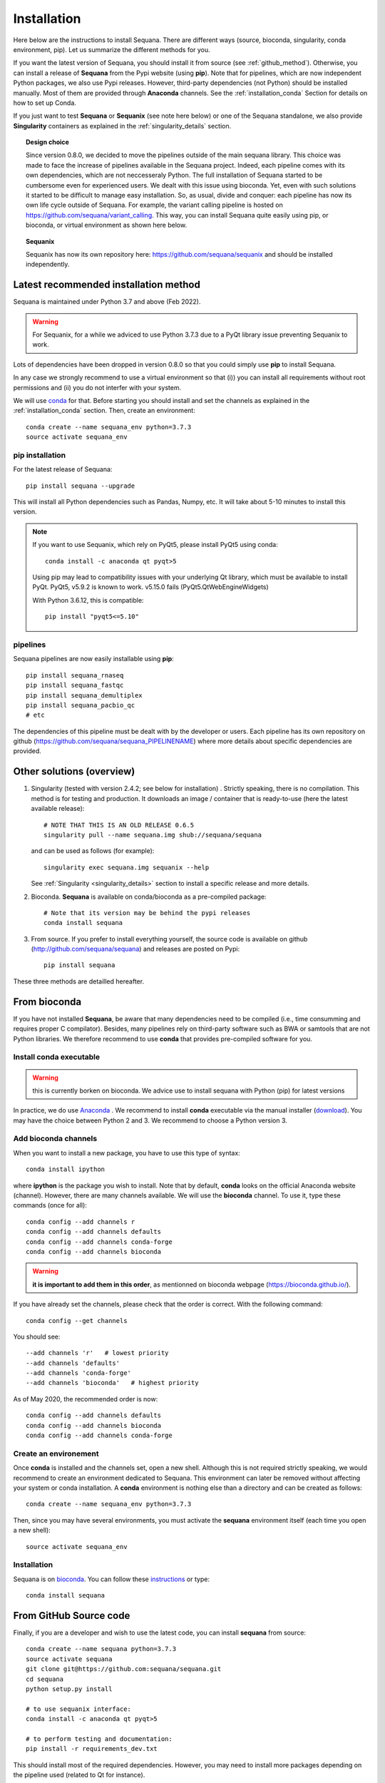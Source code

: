 .. _installation:

Installation
##########################################

Here below are the instructions to install Sequana. There are different ways (source, bioconda, singularity, conda environment, pip). Let us summarize the different methods for you.

If you want the latest version of Sequana, you should install it from source (see :ref:`github_method`). Otherwise, you can install a release of **Sequana** from the Pypi website (using **pip**). Note that for pipelines, which are now independent Python packages, we also use Pypi releases. However, third-party dependencies (not Python) should be installed manually. Most of them are provided through **Anaconda** channels.  See the :ref:`installation_conda` Section for details on how to set up Conda. 

If you just want to test **Sequana** or **Sequanix** (see note here below) or one of the Sequana
standalone, we also provide **Singularity** containers as explained in the
:ref:`singularity_details` section.


.. topic:: Design choice

    Since version 0.8.0, we decided to move the pipelines outside of the main 
    sequana library. This choice was made to face the increase of pipelines
    available in the Sequana project. Indeed, each pipeline comes with its own
    dependencies, which are not neccesseraly Python. The full installation of
    Sequana started to be cumbersome even for experienced users. We dealt with this
    issue using bioconda. Yet, even with such solutions it started to be
    difficult to manage easy installation. So, as usual, divide and conquer:
    each pipeline has now its own life cycle outside of Sequana. For example,
    the variant calling pipeline is hosted on
    https://github.com/sequana/variant_calling. This way, you can install
    Sequana quite easily using pip, or bioconda, or virtual environment as shown
    here below.

.. topic:: Sequanix

    Sequanix has now its own repository here: https://github.com/sequana/sequanix and should 
    be installed independently.


Latest recommended installation method
======================================

Sequana is maintained under Python 3.7 and above  (Feb 2022).

.. warning:: For Sequanix, for a while we adviced to use Python 3.7.3 due to a PyQt library issue
    preventing Sequanix to work.

Lots of dependencies have been dropped in version 0.8.0 so that you could simply
use **pip** to install Sequana.


In any case we strongly recommend to use a virtual environment so that (i))
you can install all requirements without root permissions and (ii) you do
not interfer with your system.

We will use `conda <https://docs.conda.io/en/latest>`_ for that. Before starting
you should install and set the channels as explained in the  :ref:`installation_conda` section. Then, create an environment:
::

    conda create --name sequana_env python=3.7.3
    source activate sequana_env

pip installation
----------------

For the latest release of Sequana::

    pip install sequana --upgrade

This will install all Python dependencies such as Pandas, Numpy, etc. It will take about 5-10 minutes to install this version.

.. note:: If you want to use Sequanix, which rely on PyQt5, please install PyQt5 using conda::

        conda install -c anaconda qt pyqt>5

    Using pip may lead to compatibility issues with your underlying Qt library,
    which must be available to install PyQt. PyQt5, v5.9.2 is known to work.
    v5.15.0 fails (PyQt5.QtWebEngineWidgets)

    With Python 3.6.12, this is compatible::

        pip install "pyqt5<=5.10"


pipelines
----------
Sequana pipelines are now easily installable using **pip**::

    pip install sequana_rnaseq
    pip install sequana_fastqc
    pip install sequana_demultiplex
    pip install sequana_pacbio_qc
    # etc

The dependencies of this pipeline must be dealt with by the developer or users.
Each pipeline has its own repository on github (https://github.com/sequana/sequana_PIPELINENAME)
where more details about specific dependencies are provided. 


Other solutions (overview)
========================================

#. Singularity (tested with version 2.4.2; see below for installation) . Strictly speaking, there is no compilation. This method is for testing and production. It downloads an image / container that is ready-to-use (here the latest available release)::

      # NOTE THAT THIS IS AN OLD RELEASE 0.6.5
      singularity pull --name sequana.img shub://sequana/sequana

   and can be used as follows (for example)::

      singularity exec sequana.img sequanix --help

   See :ref:`Singularity <singularity_details>` section to install a specific release and more details.

#. Bioconda. **Sequana** is available on conda/bioconda as a pre-compiled package::

        # Note that its version may be behind the pypi releases
        conda install sequana

#. From source. If you prefer to install everything yourself, the source code is available on
   github (http://github.com/sequana/sequana) and releases are posted on Pypi::

        pip install sequana

These three methods are detailled hereafter.

.. _installation_conda:

From bioconda 
==============

If you have not installed **Sequana**, be aware that many dependencies need to 
be compiled (i.e., time consumming and requires proper C compilator).
Besides, many pipelines rely on third-party software such as BWA or samtools that are not
Python libraries. We therefore recommend to use **conda** that provides pre-compiled 
software for you.

Install conda executable
----------------------------

.. warning:: this is currently borken on bioconda. We advice use to install sequana
   with Python (pip) for latest versions


In practice, we do use `Anaconda <https://conda.readthedocs.io/>`_ . We recommend to
install **conda** executable via the manual installer (`download <https//continuum.io/downloads>`_). 
You may have the choice between Python 2 and 3. We recommend to choose a Python version 3.

Add bioconda channels
------------------------

When you want to install a new package, you have to use this type of syntax::

    conda install ipython

where **ipython** is the package you wish to install. Note that by default,
**conda** looks on the official Anaconda website (channel). However, there are
many channels available. We will use the **bioconda** channel. To use it, type
these commands (once for all)::

    conda config --add channels r
    conda config --add channels defaults
    conda config --add channels conda-forge
    conda config --add channels bioconda

.. warning:: **it is important to add them in this order**, as mentionned on bioconda webpage
    (https://bioconda.github.io/).

If you have already set the channels, please check that the order is correct.
With the following command::

    conda config --get channels

You should see::

    --add channels 'r'   # lowest priority
    --add channels 'defaults'
    --add channels 'conda-forge'
    --add channels 'bioconda'   # highest priority

As of May 2020, the recommended order is now::

    conda config --add channels defaults
    conda config --add channels bioconda
    conda config --add channels conda-forge

Create an environement
-------------------------

Once **conda** is installed and the channels set, open a new shell.
Although this is not required strictly speaking, we would
recommend to create an environment dedicated to Sequana. This environment can
later be removed without affecting your system or conda installation. A
**conda** environment is nothing else than a directory and can be created as
follows::

    conda create --name sequana_env python=3.7.3

Then, since you may have several environments, you must activate the **sequana**
environment itself (each time you open a new shell)::

    source activate sequana_env


Installation
-------------------

Sequana is on `bioconda <https://bioconda.github.io/>`_. You can follow these `instructions <http://bioconda.github.io/recipes/sequana/README.html>`_ or type::

    conda install sequana

.. _github_method:

From GitHub Source code
===========================

Finally, if you are a developer and wish to use the latest code, you 
can install **sequana** from source::

    conda create --name sequana python=3.7.3
    source activate sequana
    git clone git@https://github.com:sequana/sequana.git
    cd sequana
    python setup.py install

    # to use sequanix interface:
    conda install -c anaconda qt pyqt>5

    # to perform testing and documentation:
    pip install -r requirements_dev.txt


This should install most of the required dependencies. However, you may need to
install more packages depending on the pipeline used (related to Qt for
instance).

.. _singularity_details:

Singularity
============
.. warning:: this is now up-to-date. Come back later or contribute to this
   section.

We provide Singularity images on https://singularity-hub.org/collections/114/ .
They contain Sequana standalones and some of the pipelines dependencies
as well as Sequanix. Note, however, that Sequanix relies on PyQt (graphical
environment) and would work for Linux users only for the time being. The main
reason being that under Mac and windows a virtualbox is used by Singularity
preventing a X connection. 

First, install singularity (http://singularity.lbl.gov/). You must use at least
version 3.5. We suggest users to look at the l=singularity installation page
itself to install the tool.
 
Once done, you can either build an image yourself or download a Sequana image. 
For instance, for the latest master version::

    singularity pull --name sequana.img shub://sequana/sequana:latest

or for the release 0.6.3::

    singularity pull --name sequana_0_6_3.img shub://sequana/sequana:0_6_3

The term latest in Singularity Hub will pull, across all of your branches and
tags, the most recent image, so if you come back in a year and get the latest (or ommit tha tag), you may not get the same container ! So, it is best using a specific tag. 

Do not interrupt the download (1.5Go). Once downloaded,
you can use, for instance, the sequana_coverage executable::

    singularity exec sequana.img sequana_coverage --help

or sequanix::

    singularity exec sequana.img sequanix

Would you miss a dependency, just enter into the singularity container and install the missing dependencies. You will need writable permission::

    sudo singularity shell -w sequana.img

Then, inside the container, install or fix the problem and type exit to save the
container.

.. note:: you may need to install squashfs-tools (e.g. yum install squashfs-tools )


.. .. include:: ../docker/README.rst






